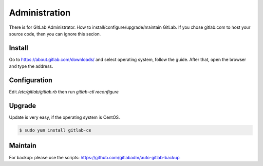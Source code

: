 Administration
===============

There is for GitLab Administrator. How to install/configure/upgrade/maintain GitLab. If you chose gitlab.com to host your source code, then
you can ignore this secion.


Install
--------

Go to https://about.gitlab.com/downloads/ and select operating system, follow the guide.
After that, open the browser and type the address.


Configuration
-------------

Edit `/etc/gitlab/gitlab.rb` then run `gitlab-ctl reconfigure`

Upgrade
--------

Update is very easy, if the operating system is CentOS.

.. code-block:: bash

  $ sudo yum install gitlab-ce

Maintain
---------

For backup: please use the scripts: https://github.com/gitlabadm/auto-gitlab-backup
